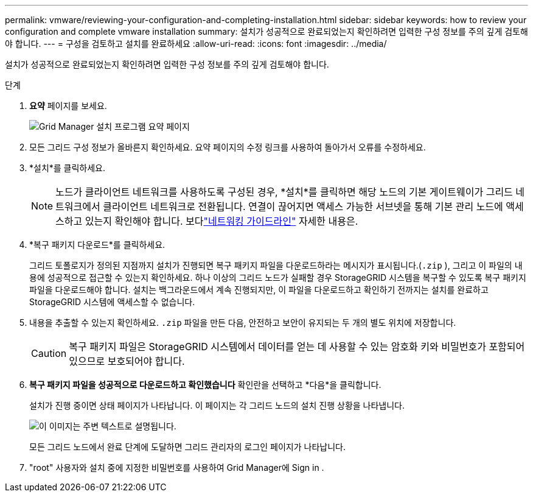 ---
permalink: vmware/reviewing-your-configuration-and-completing-installation.html 
sidebar: sidebar 
keywords: how to review your configuration and complete vmware installation 
summary: 설치가 성공적으로 완료되었는지 확인하려면 입력한 구성 정보를 주의 깊게 검토해야 합니다. 
---
= 구성을 검토하고 설치를 완료하세요
:allow-uri-read: 
:icons: font
:imagesdir: ../media/


[role="lead"]
설치가 성공적으로 완료되었는지 확인하려면 입력한 구성 정보를 주의 깊게 검토해야 합니다.

.단계
. *요약* 페이지를 보세요.
+
image::../media/11_gmi_installer_summary_page.gif[Grid Manager 설치 프로그램 요약 페이지]

. 모든 그리드 구성 정보가 올바른지 확인하세요.  요약 페이지의 수정 링크를 사용하여 돌아가서 오류를 수정하세요.
. *설치*를 클릭하세요.
+

NOTE: 노드가 클라이언트 네트워크를 사용하도록 구성된 경우, *설치*를 클릭하면 해당 노드의 기본 게이트웨이가 그리드 네트워크에서 클라이언트 네트워크로 전환됩니다.  연결이 끊어지면 액세스 가능한 서브넷을 통해 기본 관리 노드에 액세스하고 있는지 확인해야 합니다. 보다link:../network/index.html["네트워킹 가이드라인"] 자세한 내용은.

. *복구 패키지 다운로드*를 클릭하세요.
+
그리드 토폴로지가 정의된 지점까지 설치가 진행되면 복구 패키지 파일을 다운로드하라는 메시지가 표시됩니다.(`.zip` ), 그리고 이 파일의 내용에 성공적으로 접근할 수 있는지 확인하세요.  하나 이상의 그리드 노드가 실패할 경우 StorageGRID 시스템을 복구할 수 있도록 복구 패키지 파일을 다운로드해야 합니다.  설치는 백그라운드에서 계속 진행되지만, 이 파일을 다운로드하고 확인하기 전까지는 설치를 완료하고 StorageGRID 시스템에 액세스할 수 없습니다.

. 내용을 추출할 수 있는지 확인하세요. `.zip` 파일을 만든 다음, 안전하고 보안이 유지되는 두 개의 별도 위치에 저장합니다.
+

CAUTION: 복구 패키지 파일은 StorageGRID 시스템에서 데이터를 얻는 데 사용할 수 있는 암호화 키와 비밀번호가 포함되어 있으므로 보호되어야 합니다.

. *복구 패키지 파일을 성공적으로 다운로드하고 확인했습니다* 확인란을 선택하고 *다음*을 클릭합니다.
+
설치가 진행 중이면 상태 페이지가 나타납니다.  이 페이지는 각 그리드 노드의 설치 진행 상황을 나타냅니다.

+
image::../media/12_gmi_installer_status_page.gif[이 이미지는 주변 텍스트로 설명됩니다.]

+
모든 그리드 노드에서 완료 단계에 도달하면 그리드 관리자의 로그인 페이지가 나타납니다.

. "root" 사용자와 설치 중에 지정한 비밀번호를 사용하여 Grid Manager에 Sign in .

